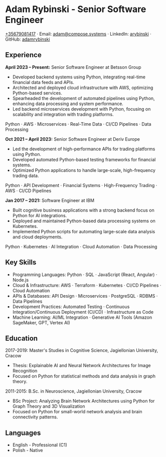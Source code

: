 * Adam Rybinski - Senior Software Engineer
   [[tel:+35679081417][+35679081417]] · Email: [[mailto:adam@compose.systems][adam@compose.systems]] · LinkedIn: [[https://www.linkedin.com/in/arybinski][arybinski]] · GitHub: [[https://www.github.com/adamrybinski][adamrybinski]]

** Experience

*April 2023 – Present:* Senior Software Engineer at Betsson Group
- Developed backend systems using Python, integrating real-time financial data feeds and APIs.
- Architected and deployed cloud infrastructure with AWS, optimizing Python-based services.
- Spearheaded the development of automated pipelines using Python, enhancing data processing and system performance.
- Led backend microservices development with Python, focusing on scalability and integration with trading platforms.
  
****** Python · AWS · Microservices · Real-Time Data · CI/CD Pipelines · Data Processing

*Oct 2021 – April 2023:* Senior Software Engineer at Deriv Europe
- Led the development of high-performance APIs for trading platforms using Python.
- Developed automated Python-based testing frameworks for financial systems.
- Optimized Python applications to handle large-scale, high-frequency trading data.
  
****** Python · API Development · Financial Systems · High-Frequency Trading · AWS · CI/CD Pipelines

*Jan 2017 – 2021:* Software Engineer at IBM
- Built cognitive business applications with a strong backend focus on Python for AI integrations.
- Deployed and maintained Python-based data processing systems on Kubernetes.
- Implemented Python scripts for automating large-scale data analysis and cloud deployments.
  
****** Python · Kubernetes · AI Integration · Cloud Automation · Data Processing

** Key Skills
   - Programming Languages: Python · SQL · JavaScript (React, Angular) · Node.js
   - Cloud & Infrastructure: AWS · Terraform · Kubernetes · CI/CD Pipelines · Cloud Automation
   - APIs & Databases: API Design · Microservices · PostgreSQL · RDBMS · Data Pipelines
   - Development Practices: Automated Testing · Continuous Integration/Continuous Deployment (CI/CD) · Infrastructure as Code
   - Machine Learning: AI/ML Integration · Generative AI Tools (Amazon SageMaker, GPT, Vertex AI)

** Education

***** 2017-2019: Master's Studies in Cognitive Science, Jagiellonian University, Cracow
   - Thesis: Explainable AI and Neural Network Architectures for Image Recognition
   - Focused on Python for statistical methods and data analysis in graph theory.

***** 2011-2015: B.Sc. in Neuroscience, Jagiellonian University, Cracow
   - BSc Project: Analyzing Brain Network Architectures using Python for Graph Theory and 3D Visualization
   - Focused on Python for small-world network analysis and brain connectivity patterns.

** Languages
   - English - Professional (C1)
   - Polish - Native
